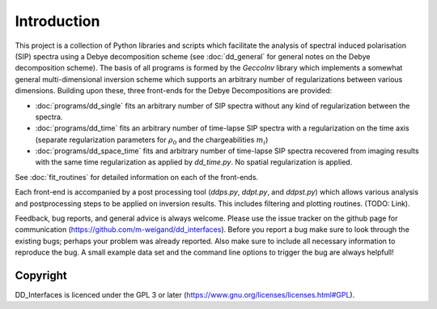 
Introduction
============

This project is a collection of Python libraries and scripts which facilitate
the analysis of spectral induced polarisation (SIP) spectra using a Debye
decomposition scheme (see :doc:`dd_general` for general notes on the Debye
decomposition scheme). The basis of all programs is formed by the *GeccoInv*
library which implements a somewhat general multi-dimensional inversion scheme
which supports an arbitrary number of regularizations between various
dimensions. Building upon these, three front-ends for the Debye Decompositions
are provided:

* :doc:`programs/dd_single` fits an arbitrary number of SIP spectra without any
  kind of regularization between the spectra.
* :doc:`programs/dd_time` fits an arbitrary number of time-lapse SIP spectra with a
  regularization on the time axis (separate regularization parameters for
  :math:`\rho_0` and the chargeabilities :math:`m_i`)
* :doc:`programs/dd_space_time` fits and arbitrary number of time-lapse SIP spectra
  recovered from imaging results with the same time regularization as applied
  by *dd_time.py*. No spatial regularization is applied.

See :doc:`fit_routines` for detailed information on each of the front-ends.

Each front-end is accompanied by a post processing tool (*ddps.py*, *ddpt.py*,
and *ddpst.py*) which allows various analysis and postprocessing steps to be
applied on inversion results. This includes filtering and plotting routines.
(TODO: Link).

Feedback, bug reports, and general advice is always welcome. Please use the
issue tracker on the github page for communication
(https://github.com/m-weigand/dd_interfaces).  Before you report a bug make sure to
look through the existing bugs; perhaps your problem was already reported. Also
make sure to include all necessary information to reproduce the bug. A small
example data set and the command line options to trigger the bug are always
helpfull!


Copyright
---------

DD_Interfaces is licenced under the GPL 3 or later
(https://www.gnu.org/licenses/licenses.html#GPL).
